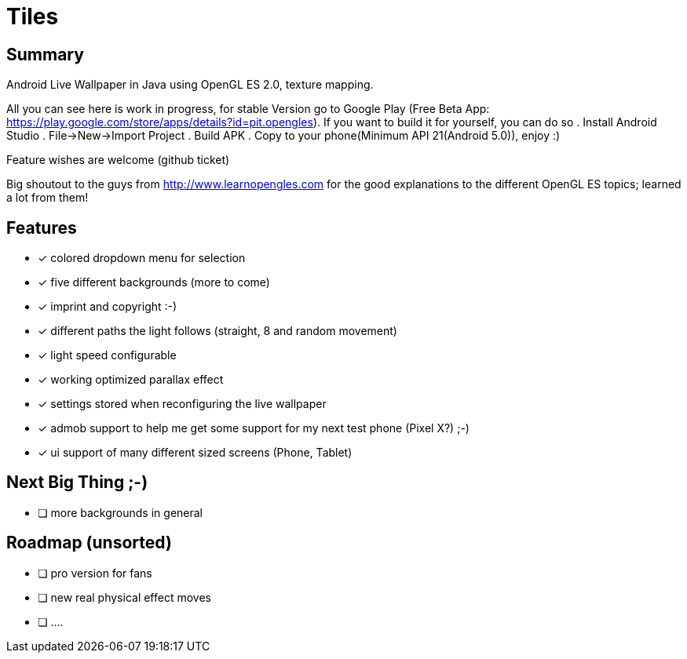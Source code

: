 = Tiles

== Summary

Android Live Wallpaper in Java using OpenGL ES 2.0, texture mapping.

All you can see here is work in progress, for stable Version go to Google Play
(Free Beta App: https://play.google.com/store/apps/details?id=pit.opengles).
If you want to build it for yourself, you can do so
. Install Android Studio
. File->New->Import Project
. Build APK
. Copy to your phone(Minimum API 21(Android 5.0)), enjoy :)


Feature wishes are welcome (github ticket)

Big shoutout to the guys from http://www.learnopengles.com for the good explanations to the different OpenGL ES topics; learned a lot from them!


== Features
- [x] colored dropdown menu for selection
- [x] five different backgrounds (more to come)
- [x] imprint and copyright :-)
- [x] different paths the light follows (straight, 8 and random movement)
- [x] light speed configurable
- [x] working optimized parallax effect
- [x] settings stored when reconfiguring the live wallpaper
- [x] admob support to help me get some support for my next test phone (Pixel X?) ;-)
- [x] ui support of many different sized screens (Phone, Tablet)

== Next Big Thing ;-)
* [ ] more backgrounds in general

== Roadmap (unsorted)
* [ ] pro version for fans
* [ ] new real physical effect moves
* [ ] ....
